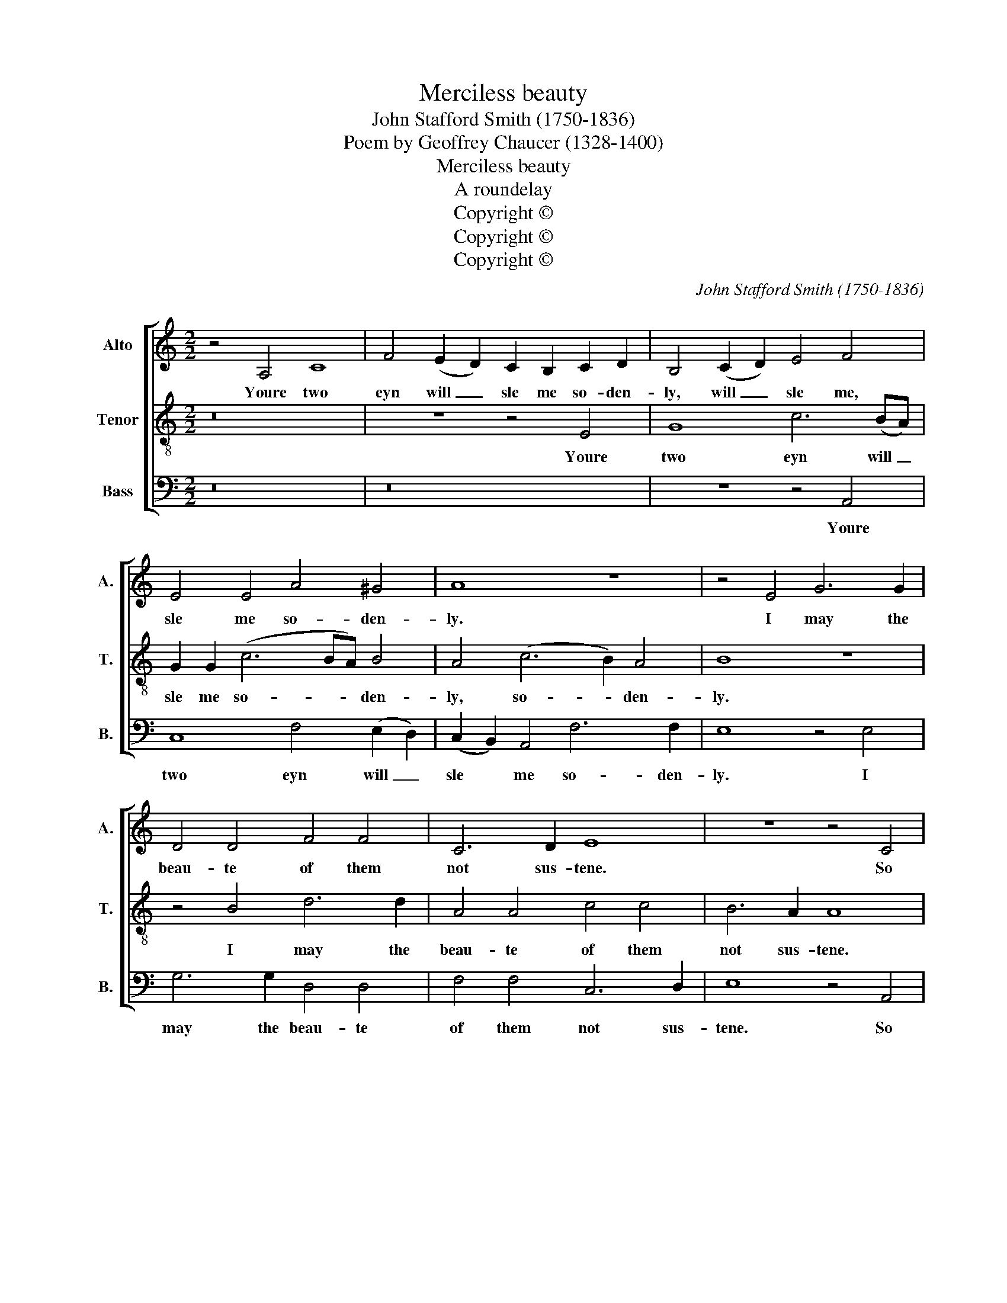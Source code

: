 X:1
T:Merciless beauty
T:John Stafford Smith (1750-1836)
T:Poem by Geoffrey Chaucer (1328-1400)
T:Merciless beauty
T:A roundelay
T:Copyright © 
T:Copyright © 
T:Copyright © 
C:John Stafford Smith (1750-1836)
Z:Poem by Geoffrey Chaucer (1328-1400)
Z:Copyright ©
%%score [ 1 2 3 ]
L:1/8
M:2/2
K:C
V:1 treble nm="Alto" snm="A."
V:2 treble-8 transpose=-12 nm="Tenor" snm="T."
V:3 bass nm="Bass" snm="B."
V:1
 z4 A,4 C8 | F4 (E2 D2) C2 B,2 C2 D2 | B,4 (C2 D2) E4 F4 | E4 E4 A4 ^G4 | A8 z8 | z4 E4 G6 G2 | %6
w: Youre two|eyn will _ sle me so- den-|ly, will _ sle me,|sle me so- den-|ly.|I may the|
 D4 D4 F4 F4 | C6 D2 E8 | z8 z4 C4 | E6 E2 D8 | F6 F2 E4 G4 | D4 E4 B,8 | !fermata!^C16 || %13
w: beau- te of them|not sus- tene.|So|wen- deth it|tho- row- out my|herte, my herte|kene.|
 E4 E2 E2 F4 G4 | A4 (G2 F2) E3 E E4 | z16 | z16 | z4 D4 D6 D2 | C4 E2 E4 E2 D4 | E16 | z4 A,4 C8 | %21
w: And but your words will|he- len _ has- te- ly.|||my her- teis|wound while that it is|grene.|Youre two|
 F4 (E2 D2) C2 B,2 C2 D2 | B,4 (C2 D2) E4 F4 | E4 E4 A4 ^G4 | A8 z8 | z4 E4 E6 E2 | E12 F4 | %27
w: eyn will _ sle me so- den-|ly, will _ sle me,|sle me so- den-|ly.|Up- on my|trouth I|
 (D2 E2) F4 F4 E4 | F4 z4 z8 | z16 | z4 D2 D2 F4 E2 D2 | G6 G2 G4 F4 | E4 A6 E2 F4 | %33
w: sey _ you feith- ful-|ly,||that ye ben of my|liffe and deth the|quene, for with my|
 ^C4 D4 E4 A,2 A,2 | A,4 D8 ^C4 | D4 z4 z8 | z4 D6 A,2 B,4 | ^F,4 G,4 A,4 A,2 A,2 | %38
w: deth the trouth shall be|sene, shall be|sene,|for with my|deth the trouth shall be|
 B,4 E8"^End with ye first strain." ^D4 | E16 |] %40
w: sene, shall be|sene.|
V:2
 z16 | z8 z4 E4 | G8 c6 (BA) | G2 G2 (c6 BA) B4 | A4 (c6 B2) A4 | B8 z8 | z4 B4 d6 d2 | %7
w: |Youre|two eyn will _|sle me so- * * den-|ly, so- * den-|ly.|I may the|
 A4 A4 c4 c4 | B6 A2 A8 | z4 G4 B6 B2 | A8 c6 c2 | B4 A4 ^G8 | !fermata!A16 || ^c4 c2 c2 d4 e4 | %14
w: beau- te of them|not sus- tene.|So wen- deth|it tho- row-|out my herte|kene.|And but your words will|
 f4 (e2 d2) ^c3 c c4 | ^F4 F2 F2 G4 A4 | _B4 (A2 G2) ^F6 F2 | ^F4 =F4 E4 E4 | E4 ^G4 A2 A2 A4 | %19
w: he- len _ has- te- ly.|And but your words will|he- len _ has- te-|ly my her- *|wound while that it is|
 ^G16 | z16 | z8 z4 E4 | G8 c6 (BA) | G2 G2 (c6 BA) B4 | A4 (c6 B2) A4 | B4 G4 G6 G2 | G12 A4 | %27
w: grene.||Youre|two eyn will _|sle me so- * * den-|ly, so- * den-|ly. Up- on my|trouth I|
 (F2 G2) F4 G6 G2 | A4 A2 A2 c4 B2 A2 | d6 d2 A6 A2 | _B8 A6 A2 | e6 e2 e4 d4 | ^c8 z8 | %33
w: sey _ you feith- ful-|ly, that ye ben of my|liffe and deth the|quene, of my|liffe and deth the|quene,|
 z4 A6 E2 F4 | ^C4 F4 E4 E2 E2 | ^F4 z4 z4 d4- | d2 A2 B4 ^F4 G4 | D4 D4 ^F4 F2 F2 | G4 G4 ^F8 | %39
w: for with my|deth the trouth shall be|sene, for|* with my deth the|trouth, the trouth shall be|sene, shall be|
 ^G16 |] %40
w: sene.|
V:3
 z16 | z16 | z8 z4 A,,4 | C,8 F,4 ((E,2 D,2)) | (C,2 B,,2) A,,4 F,6 F,2 | E,8 z4 E,4 | %6
w: ||Youre|two eyn will _|sle * me so- den-|ly. I|
 G,6 G,2 D,4 D,4 | F,4 F,4 C,6 D,2 | E,8 z4 A,,4 | C,6 C,2 G,,8 | D,6 D,2 A,4 E,4 | G,4 E,4 E,8 | %12
w: may the beau- te|of them not sus-|tene. So|wen- deth it|tho- row- out my|herte, my herte|
 !fermata!A,,16- || A,,16 | z16 | D,4 D,2 D,2 E,4 ^F,4 | G,4 (=F,2 _E,2) D,6 D,2 | %17
w: kene.|_||And but your words will|he- len _ has- te-|
 D,4 B,,4 ^G,,6 G,,2 | A,,4 E,4 F,4 F,2 F,2 | E,16 | z16 | z16 | z8 z4 A,,4 | C,8 F,4 ((E,2 D,2)) | %24
w: ly my her- teis|wound while that it is|grene.|||Youre|two eyn will _|
 (C,2 B,,2) A,,4 F,6 F,2 | E,4 C,4 C,6 C,2 | C,12 F,4 | _B,,4 F,4 C,6 C,2 | F,4 z4 z8 | %29
w: sle * me so- den-|ly. Up- on my|trouth I|sey you feith- ful-|ly,|
 z4 D,2 D,2 F,4 E,2 D,2 | G,6 G,2 D,6 D,2 | C,6 C,2 C,4 D,4 | A,,8 z4 A,4- | A,2 E,2 F,4 ^C,4 D,4 | %34
w: that ye ben of my|liffe and deth, my|liffe and deth the|quene, for|_ with my deth the|
 A,,8 A,,4 A,,4 | D,4 D6 A,2 B,4 | ^F,4 G,4 D,4 D,4- | D,2 A,,2 B,,4 D,6 D,2 | %38
w: trouth shall be|sene, for with my|deth the trouth, for|_ with my deth the|
 (G,,6 A,,2) B,,4 B,,4 | E,16 |] %40
w: trouth _ shall be|sene.|

